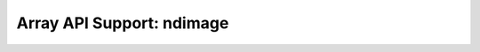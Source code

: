 Array API Support: ndimage
==========================

.. array-api-support-per-function::
    :module: ndimage
